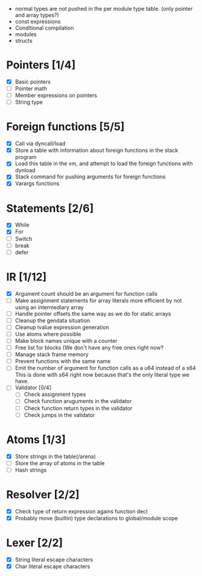 
 - normal types are not pushed in the per module type table. (only pointer and array types?)
 - const expressions
 - Conditional compilation
 - modules
 - structs 

* Pointers [1/4]
   - [X] Basic pointers
   - [ ] Pointer math
   - [ ] Member expressions on pointers
   - [ ] String type
     
* Foreign functions [5/5]
   - [X] Call via dyncall/load
   - [X] Store a table with information about foreign functions in the stack program
   - [X] Load this table in the vm, and attempt to load the foreign functions with dynload
   - [X] Stack command for pushing arguments for foreign functions
   - [X] Varargs functions
    
* Statements [2/6]
   - [X] While
   - [X] For
   - [ ] Switch
   - [ ] break
   - [ ] defer

* IR [1/12]
   - [X] Argument count should be an argument for function calls
   - [ ] Make assignment statements for array literals more efficient by not using an intermediary array
   - [ ] Handle pointer offsets the same way as we do for static arrays
   - [ ] Cleanup the gendata situation
   - [ ] Cleanup lvalue expression generation
   - [ ] Use atoms where possible
   - [ ] Make block names unique with a counter
   - [ ] Free list for blocks (We don't have any free ones right now?
   - [ ] Manage stack frame memory
   - [ ] Prevent functions with the same name
   - [ ] Emit the number of argument for function calls as a u64 instead of a s64
          This is done with s64 right now because that's the only literal type we
          have. 
   - [ ] Validator [0/4]
     - [ ] Check assignment types
     - [ ] Check function aruguments in the validator
     - [ ] Check function return types in the validator
     - [ ] Check jumps in the validator
    
* Atoms [1/3]
   - [X] Store strings in the table(/arena)
   - [ ] Store the array of atoms in the table 
   - [ ] Hash strings

* Resolver [2/2]
  - [X] Check type of return expression agains function decl
  - [X] Probably move (builtin) type declarations to global/module scope
    
* Lexer [2/2]
 - [X] String literal escape characters
 - [X] Char literal escape characters
